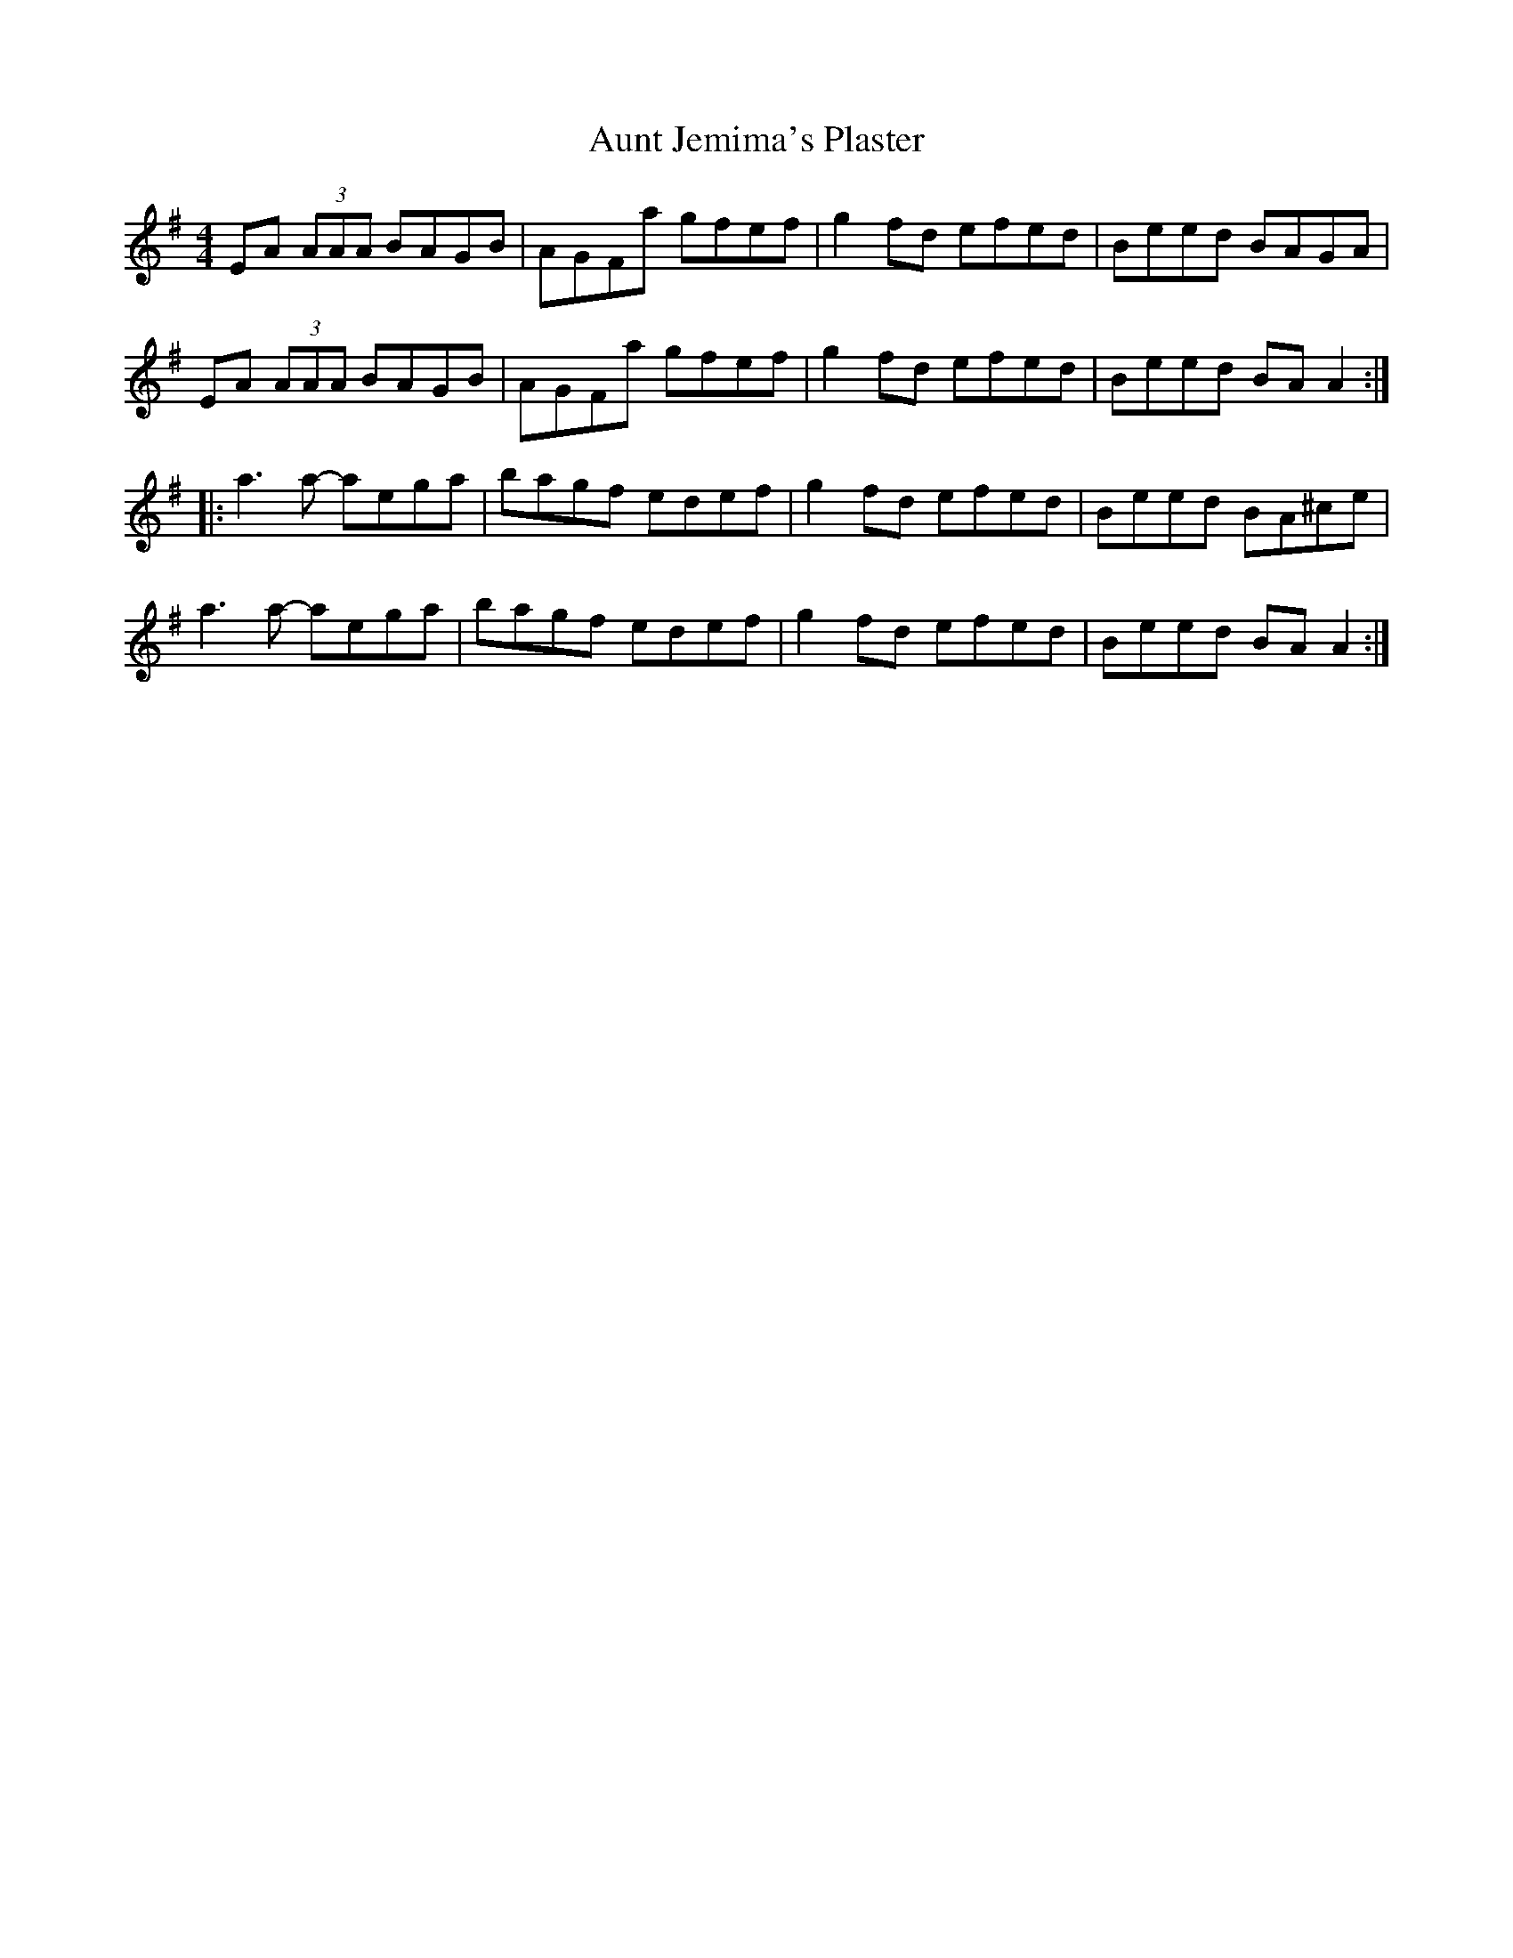 X: 2
T: Aunt Jemima's Plaster
Z: Dr. Dow
S: https://thesession.org/tunes/2936#setting16110
R: reel
M: 4/4
L: 1/8
K: Ador
EA (3AAA BAGB|AGFa gfef|g2fd efed|Beed BAGA|EA (3AAA BAGB|AGFa gfef|g2fd efed|Beed BAA2:||:a3a- aega|bagf edef|g2fd efed|Beed BA^ce|a3a- aega|bagf edef|g2fd efed|Beed BAA2:|
